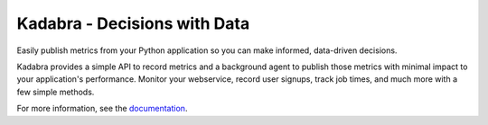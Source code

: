 Kadabra - Decisions with Data
=============================

Easily publish metrics from your Python application so you can make informed,
data-driven decisions.

.. image:: https://secure.travis-ci.org/bal2ag/kadabra.png?branch=master
        :target: http://travis-ci.org/bal2ag/kadabra

Kadabra provides a simple API to record metrics and a background agent to
publish those metrics with minimal impact to your application's performance.
Monitor your webservice, record user signups, track job times, and much more
with a few simple methods.

For more information, see the
`documentation <http://kadabra.readthedocs.io/>`_.
